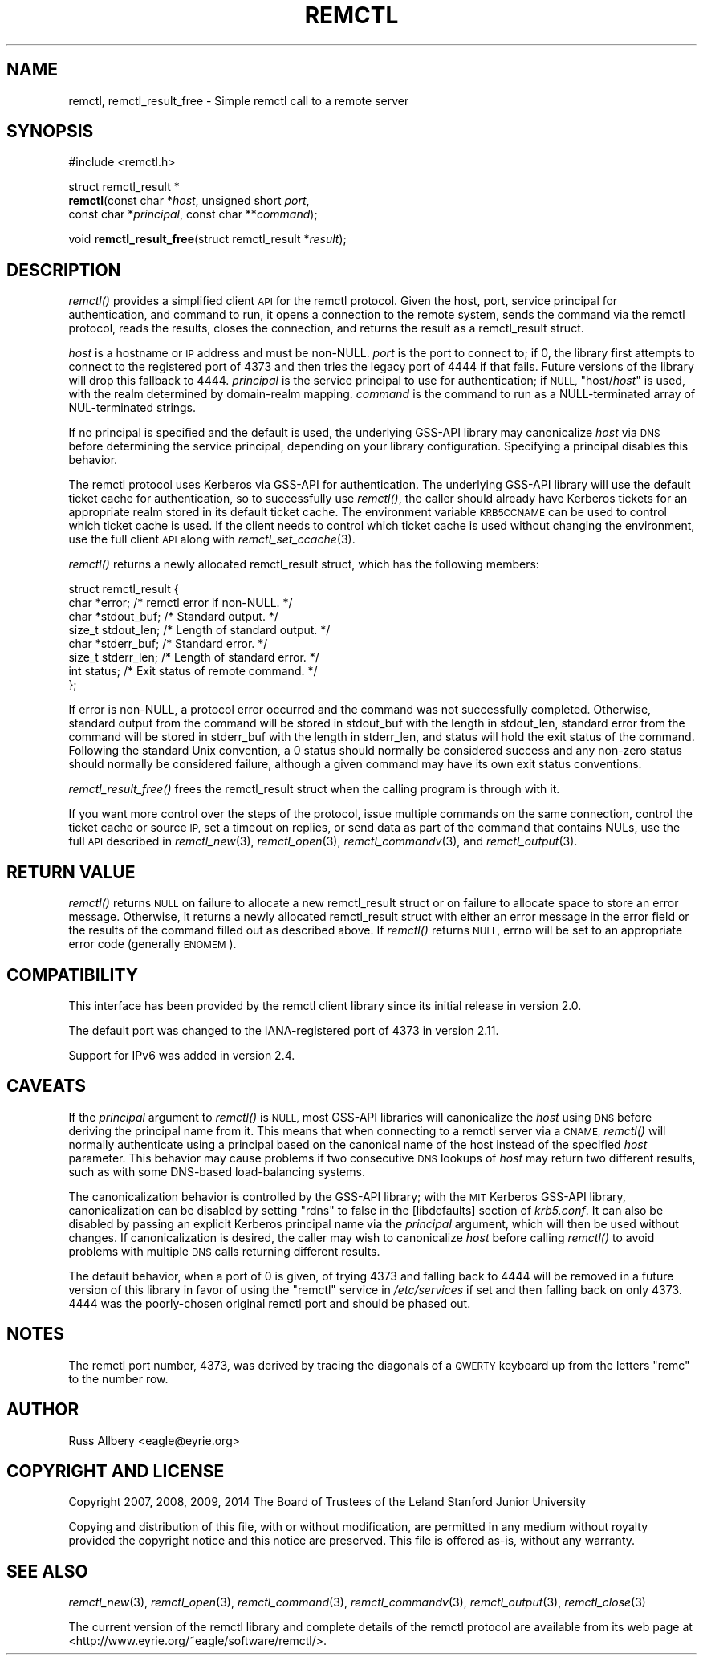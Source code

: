 .\" Automatically generated by Pod::Man 4.09 (Pod::Simple 3.35)
.\"
.\" Standard preamble:
.\" ========================================================================
.de Sp \" Vertical space (when we can't use .PP)
.if t .sp .5v
.if n .sp
..
.de Vb \" Begin verbatim text
.ft CW
.nf
.ne \\$1
..
.de Ve \" End verbatim text
.ft R
.fi
..
.\" Set up some character translations and predefined strings.  \*(-- will
.\" give an unbreakable dash, \*(PI will give pi, \*(L" will give a left
.\" double quote, and \*(R" will give a right double quote.  \*(C+ will
.\" give a nicer C++.  Capital omega is used to do unbreakable dashes and
.\" therefore won't be available.  \*(C` and \*(C' expand to `' in nroff,
.\" nothing in troff, for use with C<>.
.tr \(*W-
.ds C+ C\v'-.1v'\h'-1p'\s-2+\h'-1p'+\s0\v'.1v'\h'-1p'
.ie n \{\
.    ds -- \(*W-
.    ds PI pi
.    if (\n(.H=4u)&(1m=24u) .ds -- \(*W\h'-12u'\(*W\h'-12u'-\" diablo 10 pitch
.    if (\n(.H=4u)&(1m=20u) .ds -- \(*W\h'-12u'\(*W\h'-8u'-\"  diablo 12 pitch
.    ds L" ""
.    ds R" ""
.    ds C` ""
.    ds C' ""
'br\}
.el\{\
.    ds -- \|\(em\|
.    ds PI \(*p
.    ds L" ``
.    ds R" ''
.    ds C`
.    ds C'
'br\}
.\"
.\" Escape single quotes in literal strings from groff's Unicode transform.
.ie \n(.g .ds Aq \(aq
.el       .ds Aq '
.\"
.\" If the F register is >0, we'll generate index entries on stderr for
.\" titles (.TH), headers (.SH), subsections (.SS), items (.Ip), and index
.\" entries marked with X<> in POD.  Of course, you'll have to process the
.\" output yourself in some meaningful fashion.
.\"
.\" Avoid warning from groff about undefined register 'F'.
.de IX
..
.if !\nF .nr F 0
.if \nF>0 \{\
.    de IX
.    tm Index:\\$1\t\\n%\t"\\$2"
..
.    if !\nF==2 \{\
.        nr % 0
.        nr F 2
.    \}
.\}
.\"
.\" Accent mark definitions (@(#)ms.acc 1.5 88/02/08 SMI; from UCB 4.2).
.\" Fear.  Run.  Save yourself.  No user-serviceable parts.
.    \" fudge factors for nroff and troff
.if n \{\
.    ds #H 0
.    ds #V .8m
.    ds #F .3m
.    ds #[ \f1
.    ds #] \fP
.\}
.if t \{\
.    ds #H ((1u-(\\\\n(.fu%2u))*.13m)
.    ds #V .6m
.    ds #F 0
.    ds #[ \&
.    ds #] \&
.\}
.    \" simple accents for nroff and troff
.if n \{\
.    ds ' \&
.    ds ` \&
.    ds ^ \&
.    ds , \&
.    ds ~ ~
.    ds /
.\}
.if t \{\
.    ds ' \\k:\h'-(\\n(.wu*8/10-\*(#H)'\'\h"|\\n:u"
.    ds ` \\k:\h'-(\\n(.wu*8/10-\*(#H)'\`\h'|\\n:u'
.    ds ^ \\k:\h'-(\\n(.wu*10/11-\*(#H)'^\h'|\\n:u'
.    ds , \\k:\h'-(\\n(.wu*8/10)',\h'|\\n:u'
.    ds ~ \\k:\h'-(\\n(.wu-\*(#H-.1m)'~\h'|\\n:u'
.    ds / \\k:\h'-(\\n(.wu*8/10-\*(#H)'\z\(sl\h'|\\n:u'
.\}
.    \" troff and (daisy-wheel) nroff accents
.ds : \\k:\h'-(\\n(.wu*8/10-\*(#H+.1m+\*(#F)'\v'-\*(#V'\z.\h'.2m+\*(#F'.\h'|\\n:u'\v'\*(#V'
.ds 8 \h'\*(#H'\(*b\h'-\*(#H'
.ds o \\k:\h'-(\\n(.wu+\w'\(de'u-\*(#H)/2u'\v'-.3n'\*(#[\z\(de\v'.3n'\h'|\\n:u'\*(#]
.ds d- \h'\*(#H'\(pd\h'-\w'~'u'\v'-.25m'\f2\(hy\fP\v'.25m'\h'-\*(#H'
.ds D- D\\k:\h'-\w'D'u'\v'-.11m'\z\(hy\v'.11m'\h'|\\n:u'
.ds th \*(#[\v'.3m'\s+1I\s-1\v'-.3m'\h'-(\w'I'u*2/3)'\s-1o\s+1\*(#]
.ds Th \*(#[\s+2I\s-2\h'-\w'I'u*3/5'\v'-.3m'o\v'.3m'\*(#]
.ds ae a\h'-(\w'a'u*4/10)'e
.ds Ae A\h'-(\w'A'u*4/10)'E
.    \" corrections for vroff
.if v .ds ~ \\k:\h'-(\\n(.wu*9/10-\*(#H)'\s-2\u~\d\s+2\h'|\\n:u'
.if v .ds ^ \\k:\h'-(\\n(.wu*10/11-\*(#H)'\v'-.4m'^\v'.4m'\h'|\\n:u'
.    \" for low resolution devices (crt and lpr)
.if \n(.H>23 .if \n(.V>19 \
\{\
.    ds : e
.    ds 8 ss
.    ds o a
.    ds d- d\h'-1'\(ga
.    ds D- D\h'-1'\(hy
.    ds th \o'bp'
.    ds Th \o'LP'
.    ds ae ae
.    ds Ae AE
.\}
.rm #[ #] #H #V #F C
.\" ========================================================================
.\"
.IX Title "REMCTL 3"
.TH REMCTL 3 "2018-04-01" "3.14" "remctl Library Reference"
.\" For nroff, turn off justification.  Always turn off hyphenation; it makes
.\" way too many mistakes in technical documents.
.if n .ad l
.nh
.SH "NAME"
remctl, remctl_result_free \- Simple remctl call to a remote server
.SH "SYNOPSIS"
.IX Header "SYNOPSIS"
#include <remctl.h>
.PP
struct remctl_result *
 \fBremctl\fR(const char *\fIhost\fR, unsigned short \fIport\fR,
        const char *\fIprincipal\fR, const char **\fIcommand\fR);
.PP
void \fBremctl_result_free\fR(struct remctl_result *\fIresult\fR);
.SH "DESCRIPTION"
.IX Header "DESCRIPTION"
\&\fIremctl()\fR provides a simplified client \s-1API\s0 for the remctl protocol.  Given
the host, port, service principal for authentication, and command to run,
it opens a connection to the remote system, sends the command via the
remctl protocol, reads the results, closes the connection, and returns the
result as a remctl_result struct.
.PP
\&\fIhost\fR is a hostname or \s-1IP\s0 address and must be non-NULL.  \fIport\fR is the
port to connect to; if 0, the library first attempts to connect to the
registered port of 4373 and then tries the legacy port of 4444 if that
fails.  Future versions of the library will drop this fallback to 4444.
\&\fIprincipal\fR is the service principal to use for authentication; if \s-1NULL,\s0
\&\f(CW\*(C`host/\f(CIhost\f(CW\*(C'\fR is used, with the realm determined by domain-realm
mapping.  \fIcommand\fR is the command to run as a NULL-terminated array of
NUL-terminated strings.
.PP
If no principal is specified and the default is used, the underlying
GSS-API library may canonicalize \fIhost\fR via \s-1DNS\s0 before determining the
service principal, depending on your library configuration.  Specifying a
principal disables this behavior.
.PP
The remctl protocol uses Kerberos via GSS-API for authentication.  The
underlying GSS-API library will use the default ticket cache for
authentication, so to successfully use \fIremctl()\fR, the caller should already
have Kerberos tickets for an appropriate realm stored in its default
ticket cache.  The environment variable \s-1KRB5CCNAME\s0 can be used to control
which ticket cache is used.  If the client needs to control which ticket
cache is used without changing the environment, use the full client \s-1API\s0
along with \fIremctl_set_ccache\fR\|(3).
.PP
\&\fIremctl()\fR returns a newly allocated remctl_result struct, which has the
following members:
.PP
.Vb 8
\&    struct remctl_result {
\&        char *error;                /* remctl error if non\-NULL. */
\&        char *stdout_buf;           /* Standard output. */
\&        size_t stdout_len;          /* Length of standard output. */
\&        char *stderr_buf;           /* Standard error. */
\&        size_t stderr_len;          /* Length of standard error. */
\&        int status;                 /* Exit status of remote command. */
\&    };
.Ve
.PP
If error is non-NULL, a protocol error occurred and the command was not
successfully completed.  Otherwise, standard output from the command will
be stored in stdout_buf with the length in stdout_len, standard error from
the command will be stored in stderr_buf with the length in stderr_len,
and status will hold the exit status of the command.  Following the
standard Unix convention, a 0 status should normally be considered success
and any non-zero status should normally be considered failure, although a
given command may have its own exit status conventions.
.PP
\&\fIremctl_result_free()\fR frees the remctl_result struct when the calling
program is through with it.
.PP
If you want more control over the steps of the protocol, issue multiple
commands on the same connection, control the ticket cache or source \s-1IP,\s0
set a timeout on replies, or send data as part of the command that
contains NULs, use the full \s-1API\s0 described in \fIremctl_new\fR\|(3),
\&\fIremctl_open\fR\|(3), \fIremctl_commandv\fR\|(3), and \fIremctl_output\fR\|(3).
.SH "RETURN VALUE"
.IX Header "RETURN VALUE"
\&\fIremctl()\fR returns \s-1NULL\s0 on failure to allocate a new remctl_result struct or
on failure to allocate space to store an error message.  Otherwise, it
returns a newly allocated remctl_result struct with either an error
message in the error field or the results of the command filled out as
described above.  If \fIremctl()\fR returns \s-1NULL,\s0 errno will be set to an
appropriate error code (generally \s-1ENOMEM\s0).
.SH "COMPATIBILITY"
.IX Header "COMPATIBILITY"
This interface has been provided by the remctl client library since its
initial release in version 2.0.
.PP
The default port was changed to the IANA-registered port of 4373 in
version 2.11.
.PP
Support for IPv6 was added in version 2.4.
.SH "CAVEATS"
.IX Header "CAVEATS"
If the \fIprincipal\fR argument to \fIremctl()\fR is \s-1NULL,\s0 most GSS-API libraries
will canonicalize the \fIhost\fR using \s-1DNS\s0 before deriving the principal name
from it.  This means that when connecting to a remctl server via a \s-1CNAME,\s0
\&\fIremctl()\fR will normally authenticate using a principal based on the
canonical name of the host instead of the specified \fIhost\fR parameter.
This behavior may cause problems if two consecutive \s-1DNS\s0 lookups of \fIhost\fR
may return two different results, such as with some DNS-based
load-balancing systems.
.PP
The canonicalization behavior is controlled by the GSS-API library; with
the \s-1MIT\s0 Kerberos GSS-API library, canonicalization can be disabled by
setting \f(CW\*(C`rdns\*(C'\fR to false in the [libdefaults] section of \fIkrb5.conf\fR.  It
can also be disabled by passing an explicit Kerberos principal name via
the \fIprincipal\fR argument, which will then be used without changes.  If
canonicalization is desired, the caller may wish to canonicalize \fIhost\fR
before calling \fIremctl()\fR to avoid problems with multiple \s-1DNS\s0 calls
returning different results.
.PP
The default behavior, when a port of 0 is given, of trying 4373 and
falling back to 4444 will be removed in a future version of this library
in favor of using the \f(CW\*(C`remctl\*(C'\fR service in \fI/etc/services\fR if set and
then falling back on only 4373.  4444 was the poorly-chosen original
remctl port and should be phased out.
.SH "NOTES"
.IX Header "NOTES"
The remctl port number, 4373, was derived by tracing the diagonals of a
\&\s-1QWERTY\s0 keyboard up from the letters \f(CW\*(C`remc\*(C'\fR to the number row.
.SH "AUTHOR"
.IX Header "AUTHOR"
Russ Allbery <eagle@eyrie.org>
.SH "COPYRIGHT AND LICENSE"
.IX Header "COPYRIGHT AND LICENSE"
Copyright 2007, 2008, 2009, 2014 The Board of Trustees of the Leland
Stanford Junior University
.PP
Copying and distribution of this file, with or without modification, are
permitted in any medium without royalty provided the copyright notice and
this notice are preserved.  This file is offered as-is, without any
warranty.
.SH "SEE ALSO"
.IX Header "SEE ALSO"
\&\fIremctl_new\fR\|(3), \fIremctl_open\fR\|(3), \fIremctl_command\fR\|(3), \fIremctl_commandv\fR\|(3),
\&\fIremctl_output\fR\|(3), \fIremctl_close\fR\|(3)
.PP
The current version of the remctl library and complete details of the
remctl protocol are available from its web page at
<http://www.eyrie.org/~eagle/software/remctl/>.
